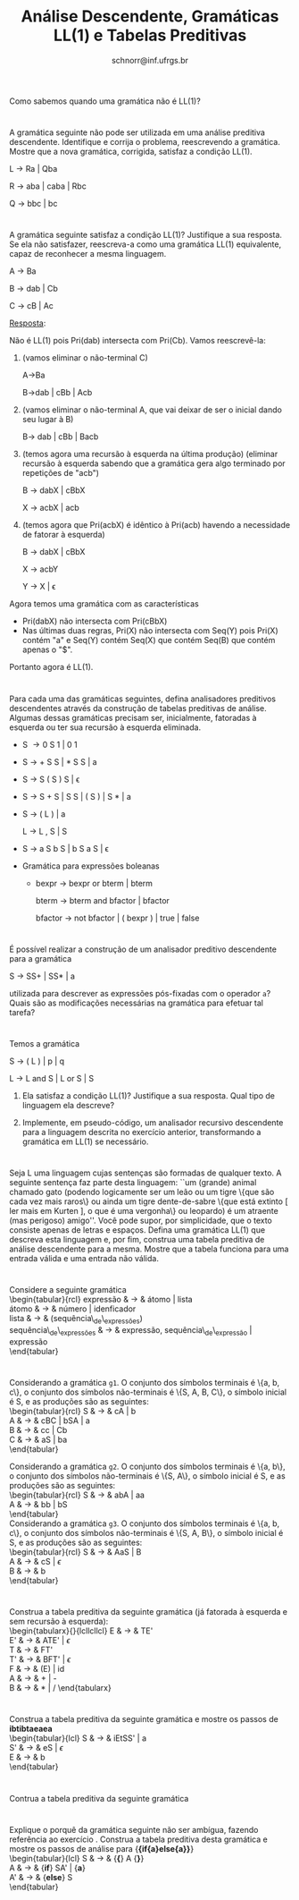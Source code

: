 # -*- coding: utf-8 -*-
# -*- mode: org -*-

#+Title: Análise Descendente, Gramáticas LL(1) e Tabelas Preditivas
#+Author: Prof. Lucas Mello Schnorr (INF/UFRGS)
#+Date: schnorr@inf.ufrgs.br

#+LATEX_CLASS: article
#+LATEX_CLASS_OPTIONS: [10pt, a4paper]
#+LATEX_HEADER: \input{org-babel.tex}

#+OPTIONS: toc:nil date:nil author:nil
#+STARTUP: overview indent
#+TAGS: Lucas(L) noexport(n) deprecated(d)
#+EXPORT_SELECT_TAGS: export
#+EXPORT_EXCLUDE_TAGS: noexport

* 

Como sabemos quando uma gramática não é LL(1)?

* 

A gramática seguinte não pode ser utilizada em uma análise
preditiva descendente. Identifique e corrija o problema,
reescrevendo a gramática. Mostre que a nova gramática, corrigida,
satisfaz a condição LL(1).

L \rightarrow Ra | Qba

R \rightarrow aba | caba | Rbc

Q \rightarrow bbc | bc

* 

A gramática seguinte satisfaz a condição LL(1)? Justifique a sua
resposta. Se ela não satisfazer, reescreva-a como uma gramática
LL(1) equivalente, capaz de reconhecer a mesma linguagem.

A \rightarrow Ba

B \rightarrow dab | Cb

C \rightarrow cB | Ac

_Resposta_:

Não é LL(1) pois Pri(dab) intersecta com Pri(Cb). Vamos reescrevê-la:

1. (vamos eliminar o não-terminal C)

   A->Ba

   B->dab | cBb | Acb

2. (vamos eliminar o não-terminal A, que vai deixar de ser o inicial
   dando seu lugar à B)

   B-> dab | cBb | Bacb

3. (temos agora uma recursão à esquerda na última produção) (eliminar
   recursão à esquerda sabendo que a gramática gera algo terminado por
   repetições de "acb")

   B -> dabX | cBbX

   X -> acbX | acb

4. (temos agora que Pri(acbX) é idêntico à Pri(acb) havendo a
   necessidade de fatorar à esquerda)

   B -> dabX | cBbX

   X -> acbY

   Y -> X | \epsilon

Agora temos uma gramática com as características
- Pri(dabX) não intersecta com Pri(cBbX)
- Nas últimas duas regras, Pri(X) não intersecta com Seq(Y) pois Pri(X) contém "a" e Seq(Y) contém Seq(X) que contém Seq(B) que contém apenas o "$".
Portanto agora é LL(1). 

* 

Para cada uma das gramáticas seguintes, defina analisadores
preditivos descendentes através da construção de tabelas preditivas
de análise. Algumas dessas gramáticas precisam ser, inicialmente,
fatoradas à esquerda ou ter sua recursão à esquerda eliminada.

- S \rightarrow 0 S 1 | 0 1
- S \rightarrow + S S | * S S | a
- S \rightarrow S ( S ) S | \epsilon
- S \rightarrow S + S | S S | ( S ) | S * | a
- S \rightarrow ( L ) | a

  L \rightarrow L , S | S
- S \rightarrow a S b S | b S a S | \epsilon
- Gramática para expressões boleanas
  - bexpr \rightarrow bexpr or bterm | bterm

    bterm \rightarrow bterm and bfactor | bfactor

    bfactor \rightarrow not bfactor | ( bexpr ) | true | false

* 

É possível realizar a construção de um analisador preditivo
descendente para a gramática

S \rightarrow SS+ | SS* | a

utilizada para descrever as expressões pós-fixadas com o operador =a=?
Quais são as modificações necessárias na gramática para efetuar tal
tarefa?

* 

Temos a gramática

S \rightarrow ( L ) | p | q

L \rightarrow L and S | L or S | S

1. Ela satisfaz a condição LL(1)? Justifique a sua
   resposta. Qual tipo de linguagem ela descreve?

2. Implemente, em pseudo-código, um analisador recursivo descendente
   para a linguagem descrita no exercício anterior, transformando a
   gramática em LL(1) se necessário.

* 

Seja L uma linguagem cujas sentenças são formadas de qualquer
texto. A seguinte sentença faz parte desta linguagem: ``um (grande)
animal chamado gato (podendo logicamente ser um leão ou um tigre
\{que são cada vez mais raros\} ou ainda um tigre dente-de-sabre
\{que está extinto [ ler mais em Kurten ], o que é uma vergonha\} ou
leopardo) é um atraente (mas perigoso) amigo''. Você pode supor, por
simplicidade, que o texto consiste apenas de letras e
espaços. Defina uma gramática LL(1) que descreva esta linguagem e,
por fim, construa uma tabela preditiva de análise descendente para a
mesma. Mostre que a tabela funciona para uma entrada válida e uma
entrada não válida.

* 

Considere a seguinte gramática \\
  \begin{tabular}{rcl}
    expressão & $\rightarrow$ & átomo | lista \\
    átomo & $\rightarrow$ & número | idenficador \\
    lista & $\rightarrow$ & (sequência\_de\_expressões) \\
    sequência\_de\_expressões & $\rightarrow$ & expressão, sequência\_de\_expressão | expressão \\
  \end{tabular}
  \begin{lista}
    \item Fatore à esquerda esta gramática, se necessário, e elimine a recursão à esquerda, se existir.
    \item Construa uma tabela preditiva de análise descendente LL(1) para esta gramática.
    \item Mostre as ações do analisador LL(1) correspondente, considerando a entrada {\bf (a,(b,(2)),(c))}
  \end{lista}

* 

Considerando a gramática \texttt{g1}. O conjunto dos símbolos
terminais é \{a, b, c\}, o conjunto dos símbolos não-terminais é
\{S, A, B, C\}, o símbolo inicial é S, e as produções são as
seguintes: \\
\begin{tabular}{rcl}
  S & $\rightarrow$ & cA | b \\
  A & $\rightarrow$ & cBC | bSA | a \\
  B & $\rightarrow$ & cc | Cb \\
  C & $\rightarrow$ & aS | ba \\
\end{tabular}

Considerando a gramática \texttt{g2}. O conjunto dos símbolos
terminais é \{a, b\}, o conjunto dos símbolos não-terminais é \{S,
A\}, o símbolo inicial é S, e as produções são as seguintes: \\
\begin{tabular}{rcl}
  S & $\rightarrow$ & abA | aa \\
  A & $\rightarrow$ & bb | bS \\
\end{tabular} \\
Considerando a gramática \texttt{g3}. O conjunto dos símbolos
terminais é \{a, b, c\}, o conjunto dos símbolos não-terminais é
\{S, A, B\}, o símbolo inicial é S, e as produções são as seguintes:
\\
\begin{tabular}{rcl}
  S & $\rightarrow$ & AaS | B \\
  A & $\rightarrow$ & cS | $\epsilon$ \\
  B & $\rightarrow$ & b \\
\end{tabular} \\

\begin{lista}
  \item Para cada gramática \texttt{g1}, \texttt{g2} e \texttt{g3},
    fatore à esquerda se necessário, e elimine a recursão à esquerda
    se houver.
  \item Construa tabelas preditivas LL(1) para a análise descendente
    para cada gramática \texttt{g1}, \texttt{g2} e \texttt{g3}.
  \item Para a gramática \texttt{g1}, mostre os passos da análise de
    {\bf ccccba} utilizando a tabela construída.
  \item Para a gramática \texttt{g2}, mostre os passos da análise de
    {\bf abbb} utilizando a tabela construída.
  \item Para a gramática \texttt{g3}, mostre os passos da análise de
    {\bf acbab} utilizando a tabela construída.
\end{lista}

* 

Construa a tabela preditiva da seguinte gramática (já fatorada à
esquerda e sem recursão à esquerda): \\
   \begin{tabularx}{\linewidth}{lcllcllcl}
   E  & $\rightarrow$ & TE'             \\
   E' & $\rightarrow$ & ATE' | $\epsilon$ \\
   T  & $\rightarrow$ & FT' \\
   T' & $\rightarrow$ & BFT' | $\epsilon$ \\
   F  & $\rightarrow$ & (E) | id \\
   A  & $\rightarrow$ & + | - \\
   B  & $\rightarrow$ & $*$ | $/$
   \end{tabularx}
   \begin{lista}
     \item Mostre os passos de análise para a entrada {\bf id / id - id}
     \item Caso exista ambiguidade, resolva o problema modificando a
       tabela. Justifique cada escolha.
     \item Mostre os passos de análise para {\bf id * id / id} e
       {\bf id + id - id}, mostrando o efeito das suas decisões.
   \end{lista}

* 

Construa a tabela preditiva da seguinte gramática e mostre os passos de *ibtibtaeaea* \\
  \begin{tabular}{lcl}
   S & $\rightarrow$ & iEtSS' | a \\
   S' & $\rightarrow$ & eS | $\epsilon$ \\
   E & $\rightarrow$ & b\\
   \end{tabular}

* 

Contrua a tabela preditiva da seguinte gramática \\
\label{y}
  \begin{tabular}{lcl}
   S & $\rightarrow$ & {\bf if (} E {\bf )} SS' | {\bf \{} S {\bf\}} | {\bf a} \\
   S' & $\rightarrow$ & {\bf else} S | $\epsilon$ \\
   E & $\rightarrow$ & b\\
   \end{tabular}
  \begin{lista}
    \item Mostre os passos de análise para {\bf if(b)\{if(b)a\}elsea }
    \item Mostre os passos de análise para {\bf if(b)\{if(b)\{if(b)a\}elsea\}else\{if(b)aelse\{a\}\}}
  \end{lista}

* 

Explique o porquê da gramática seguinte não ser ambígua, fazendo
referência ao exercício \ref{y}. Construa a tabela
preditiva desta gramática e mostre os passos de análise para {\bf  \{if\{a\}else\{a\}\}} \\
  \begin{tabular}{lcl}
   S & $\rightarrow$ & {\bf \{} A {\bf \}} \\
   A & $\rightarrow$ & {\bf if} SA' | {\bf a} \\
   A' & $\rightarrow$ & {\bf else} S \\
   \end{tabular}
